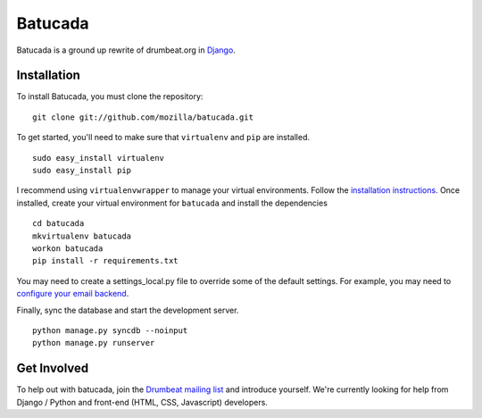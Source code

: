 ========
Batucada
========

Batucada is a ground up rewrite of drumbeat.org in `Django`_. 

.. _Django: http://www.djangoproject.com/

Installation
------------

To install Batucada, you must clone the repository: ::

   git clone git://github.com/mozilla/batucada.git

To get started, you'll need to make sure that ``virtualenv`` and ``pip`` are installed. ::

   sudo easy_install virtualenv
   sudo easy_install pip

I recommend using ``virtualenvwrapper`` to manage your virtual environments. Follow the `installation instructions`_. Once installed, create your virtual environment for ``batucada`` and install the dependencies ::

   cd batucada
   mkvirtualenv batucada 
   workon batucada
   pip install -r requirements.txt 

You may need to create a settings_local.py file to override some of the default settings.
For example, you may need to `configure your email backend`_.
   
Finally, sync the database and start the development server. ::

   python manage.py syncdb --noinput 
   python manage.py runserver 

.. _installation instructions: http://www.doughellmann.com/docs/virtualenvwrapper/
.. _configure your email backend: http://docs.djangoproject.com/en/dev/topics/email/

Get Involved
------------

To help out with batucada, join the `Drumbeat mailing list`_ and introduce yourself. We're currently looking for help from Django / Python and front-end (HTML, CSS, Javascript) developers. 

.. _Drumbeat mailing list: https://lists.mozilla.org/listinfo/community-drumbeat
